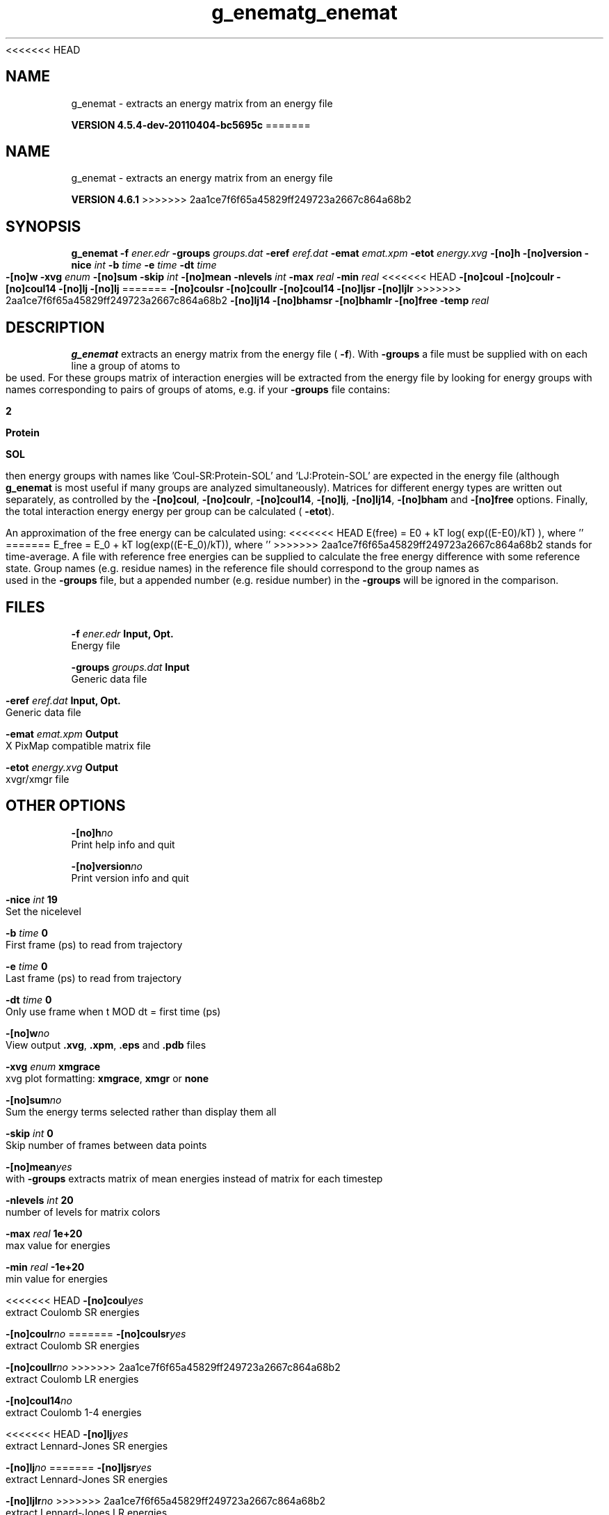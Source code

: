 <<<<<<< HEAD
.TH g_enemat 1 "Mon 4 Apr 2011" "" "GROMACS suite, VERSION 4.5.4-dev-20110404-bc5695c"
.SH NAME
g_enemat - extracts an energy matrix from an energy file

.B VERSION 4.5.4-dev-20110404-bc5695c
=======
.TH g_enemat 1 "Tue 5 Mar 2013" "" "GROMACS suite, VERSION 4.6.1"
.SH NAME
g_enemat\ -\ extracts\ an\ energy\ matrix\ from\ an\ energy\ file

.B VERSION 4.6.1
>>>>>>> 2aa1ce7f6f65a45829ff249723a2667c864a68b2
.SH SYNOPSIS
\f3g_enemat\fP
.BI "\-f" " ener.edr "
.BI "\-groups" " groups.dat "
.BI "\-eref" " eref.dat "
.BI "\-emat" " emat.xpm "
.BI "\-etot" " energy.xvg "
.BI "\-[no]h" ""
.BI "\-[no]version" ""
.BI "\-nice" " int "
.BI "\-b" " time "
.BI "\-e" " time "
.BI "\-dt" " time "
.BI "\-[no]w" ""
.BI "\-xvg" " enum "
.BI "\-[no]sum" ""
.BI "\-skip" " int "
.BI "\-[no]mean" ""
.BI "\-nlevels" " int "
.BI "\-max" " real "
.BI "\-min" " real "
<<<<<<< HEAD
.BI "\-[no]coul" ""
.BI "\-[no]coulr" ""
.BI "\-[no]coul14" ""
.BI "\-[no]lj" ""
.BI "\-[no]lj" ""
=======
.BI "\-[no]coulsr" ""
.BI "\-[no]coullr" ""
.BI "\-[no]coul14" ""
.BI "\-[no]ljsr" ""
.BI "\-[no]ljlr" ""
>>>>>>> 2aa1ce7f6f65a45829ff249723a2667c864a68b2
.BI "\-[no]lj14" ""
.BI "\-[no]bhamsr" ""
.BI "\-[no]bhamlr" ""
.BI "\-[no]free" ""
.BI "\-temp" " real "
.SH DESCRIPTION
\&\fB g_enemat\fR extracts an energy matrix from the energy file (\fB \-f\fR).
\&With \fB \-groups\fR a file must be supplied with on each
\&line a group of atoms to be used. For these groups matrix of
\&interaction energies will be extracted from the energy file
\&by looking for energy groups with names corresponding to pairs
\&of groups of atoms, e.g. if your \fB \-groups\fR file contains:

\&\fB 2\fR

\&\fB Protein\fR

\&\fB SOL\fR

\&then energy groups with names like 'Coul\-SR:Protein\-SOL' and 
\&'LJ:Protein\-SOL' are expected in the energy file (although
\&\fB g_enemat\fR is most useful if many groups are analyzed
\&simultaneously). Matrices for different energy types are written
\&out separately, as controlled by the
\&\fB \-[no]coul\fR, \fB \-[no]coulr\fR, \fB \-[no]coul14\fR, 
\&\fB \-[no]lj\fR, \fB \-[no]lj14\fR, 
\&\fB \-[no]bham\fR and \fB \-[no]free\fR options.
\&Finally, the total interaction energy energy per group can be 
\&calculated (\fB \-etot\fR).


\&An approximation of the free energy can be calculated using:
<<<<<<< HEAD
\&E(free) = E0 + kT log( exp((E\-E0)/kT) ), where ''
=======
\&E_free = E_0 + kT log(exp((E\-E_0)/kT)), where ''
>>>>>>> 2aa1ce7f6f65a45829ff249723a2667c864a68b2
\&stands for time\-average. A file with reference free energies
\&can be supplied to calculate the free energy difference
\&with some reference state. Group names (e.g. residue names)
\&in the reference file should correspond to the group names
\&as used in the \fB \-groups\fR file, but a appended number
\&(e.g. residue number) in the \fB \-groups\fR will be ignored
\&in the comparison.
.SH FILES
.BI "\-f" " ener.edr" 
.B Input, Opt.
 Energy file 

.BI "\-groups" " groups.dat" 
.B Input
 Generic data file 

.BI "\-eref" " eref.dat" 
.B Input, Opt.
 Generic data file 

.BI "\-emat" " emat.xpm" 
.B Output
 X PixMap compatible matrix file 

.BI "\-etot" " energy.xvg" 
.B Output
 xvgr/xmgr file 

.SH OTHER OPTIONS
.BI "\-[no]h"  "no    "
 Print help info and quit

.BI "\-[no]version"  "no    "
 Print version info and quit

.BI "\-nice"  " int" " 19" 
 Set the nicelevel

.BI "\-b"  " time" " 0     " 
 First frame (ps) to read from trajectory

.BI "\-e"  " time" " 0     " 
 Last frame (ps) to read from trajectory

.BI "\-dt"  " time" " 0     " 
 Only use frame when t MOD dt = first time (ps)

.BI "\-[no]w"  "no    "
 View output \fB .xvg\fR, \fB .xpm\fR, \fB .eps\fR and \fB .pdb\fR files

.BI "\-xvg"  " enum" " xmgrace" 
 xvg plot formatting: \fB xmgrace\fR, \fB xmgr\fR or \fB none\fR

.BI "\-[no]sum"  "no    "
 Sum the energy terms selected rather than display them all

.BI "\-skip"  " int" " 0" 
 Skip number of frames between data points

.BI "\-[no]mean"  "yes   "
 with \fB \-groups\fR extracts matrix of mean energies instead of matrix for each timestep

.BI "\-nlevels"  " int" " 20" 
 number of levels for matrix colors

.BI "\-max"  " real" " 1e+20 " 
 max value for energies

.BI "\-min"  " real" " \-1e+20" 
 min value for energies

<<<<<<< HEAD
.BI "\-[no]coul"  "yes   "
 extract Coulomb SR energies

.BI "\-[no]coulr"  "no    "
=======
.BI "\-[no]coulsr"  "yes   "
 extract Coulomb SR energies

.BI "\-[no]coullr"  "no    "
>>>>>>> 2aa1ce7f6f65a45829ff249723a2667c864a68b2
 extract Coulomb LR energies

.BI "\-[no]coul14"  "no    "
 extract Coulomb 1\-4 energies

<<<<<<< HEAD
.BI "\-[no]lj"  "yes   "
 extract Lennard\-Jones SR energies

.BI "\-[no]lj"  "no    "
=======
.BI "\-[no]ljsr"  "yes   "
 extract Lennard\-Jones SR energies

.BI "\-[no]ljlr"  "no    "
>>>>>>> 2aa1ce7f6f65a45829ff249723a2667c864a68b2
 extract Lennard\-Jones LR energies

.BI "\-[no]lj14"  "no    "
 extract Lennard\-Jones 1\-4 energies

.BI "\-[no]bhamsr"  "no    "
 extract Buckingham SR energies

.BI "\-[no]bhamlr"  "no    "
 extract Buckingham LR energies

.BI "\-[no]free"  "yes   "
 calculate free energy

.BI "\-temp"  " real" " 300   " 
 reference temperature for free energy calculation

.SH SEE ALSO
.BR gromacs(7)

More information about \fBGROMACS\fR is available at <\fIhttp://www.gromacs.org/\fR>.
